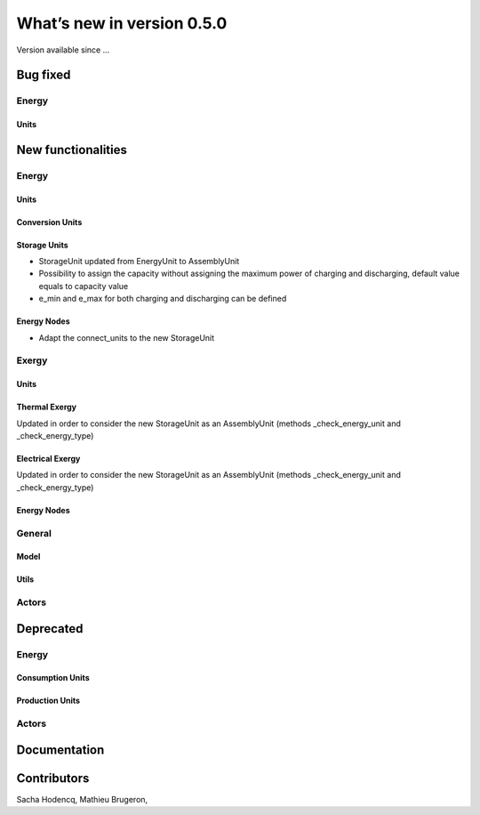 What’s new in version 0.5.0
===========================
Version available since ...

Bug fixed
---------
Energy
++++++

Units
*****

New functionalities
-------------------

Energy
++++++

Units
*****

Conversion Units
****************

Storage Units
****************
- StorageUnit updated from EnergyUnit to AssemblyUnit
- Possibility to assign the capacity without assigning the maximum power of charging and discharging, default value equals to capacity value
- e_min and e_max for both charging and discharging can be defined

Energy Nodes
****************
- Adapt the connect_units to the new StorageUnit


Exergy
++++++

Units
*****

Thermal Exergy
****************
Updated in order to consider the new StorageUnit as an AssemblyUnit (methods _check_energy_unit and _check_energy_type)

Electrical Exergy
****************
Updated in order to consider the new StorageUnit as an AssemblyUnit (methods _check_energy_unit and _check_energy_type)



Energy Nodes
************


General
+++++++

Model
*****

Utils
*****


Actors
++++++


Deprecated
----------

Energy
++++++

Consumption Units
*****************

Production Units
****************


Actors
++++++

Documentation
-------------

Contributors
------------

Sacha Hodencq,
Mathieu Brugeron,
